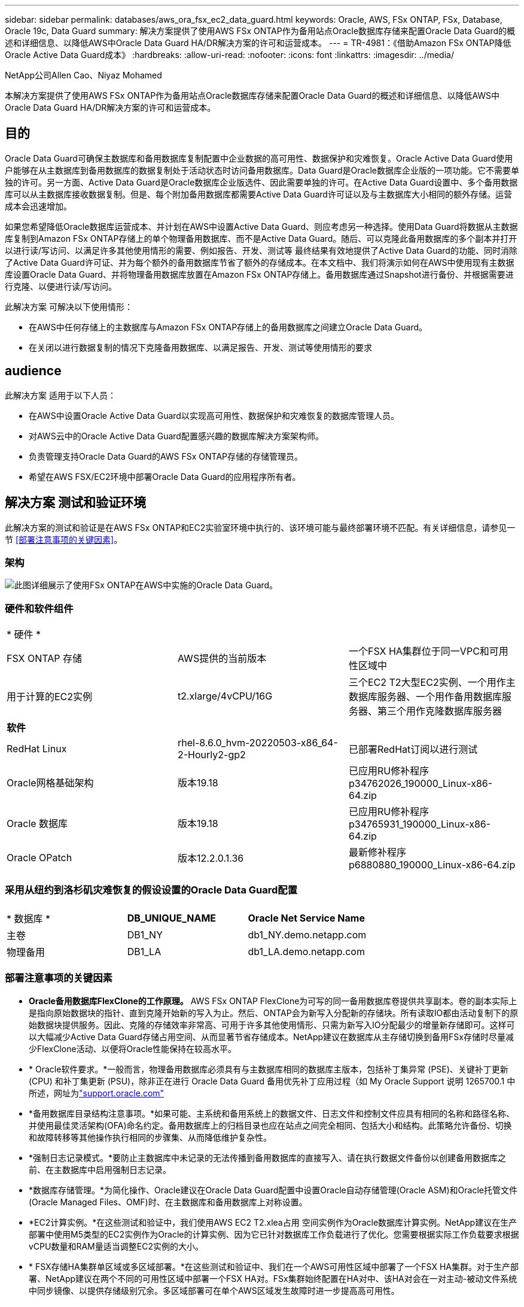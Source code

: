 ---
sidebar: sidebar 
permalink: databases/aws_ora_fsx_ec2_data_guard.html 
keywords: Oracle, AWS, FSx ONTAP, FSx, Database, Oracle 19c, Data Guard 
summary: 解决方案提供了使用AWS FSx ONTAP作为备用站点Oracle数据库存储来配置Oracle Data Guard的概述和详细信息、以降低AWS中Oracle Data Guard HA/DR解决方案的许可和运营成本。 
---
= TR-4981：《借助Amazon FSx ONTAP降低Oracle Active Data Guard成本》
:hardbreaks:
:allow-uri-read: 
:nofooter: 
:icons: font
:linkattrs: 
:imagesdir: ../media/


NetApp公司Allen Cao、Niyaz Mohamed

[role="lead"]
本解决方案提供了使用AWS FSx ONTAP作为备用站点Oracle数据库存储来配置Oracle Data Guard的概述和详细信息、以降低AWS中Oracle Data Guard HA/DR解决方案的许可和运营成本。



== 目的

Oracle Data Guard可确保主数据库和备用数据库复制配置中企业数据的高可用性、数据保护和灾难恢复。Oracle Active Data Guard使用户能够在从主数据库到备用数据库的数据复制处于活动状态时访问备用数据库。Data Guard是Oracle数据库企业版的一项功能。它不需要单独的许可。另一方面、Active Data Guard是Oracle数据库企业版选件、因此需要单独的许可。在Active Data Guard设置中、多个备用数据库可以从主数据库接收数据复制。但是、每个附加备用数据库都需要Active Data Guard许可证以及与主数据库大小相同的额外存储。运营成本会迅速增加。

如果您希望降低Oracle数据库运营成本、并计划在AWS中设置Active Data Guard、则应考虑另一种选择。使用Data Guard将数据从主数据库复制到Amazon FSx ONTAP存储上的单个物理备用数据库、而不是Active Data Guard。随后、可以克隆此备用数据库的多个副本并打开以进行读/写访问、以满足许多其他使用情形的需要、例如报告、开发、测试等 最终结果有效地提供了Active Data Guard的功能、同时消除了Active Data Guard许可证、并为每个额外的备用数据库节省了额外的存储成本。在本文档中、我们将演示如何在AWS中使用现有主数据库设置Oracle Data Guard、并将物理备用数据库放置在Amazon FSx ONTAP存储上。备用数据库通过Snapshot进行备份、并根据需要进行克隆、以便进行读/写访问。

此解决方案 可解决以下使用情形：

* 在AWS中任何存储上的主数据库与Amazon FSx ONTAP存储上的备用数据库之间建立Oracle Data Guard。
* 在关闭以进行数据复制的情况下克隆备用数据库、以满足报告、开发、测试等使用情形的要求




== audience

此解决方案 适用于以下人员：

* 在AWS中设置Oracle Active Data Guard以实现高可用性、数据保护和灾难恢复的数据库管理人员。
* 对AWS云中的Oracle Active Data Guard配置感兴趣的数据库解决方案架构师。
* 负责管理支持Oracle Data Guard的AWS FSx ONTAP存储的存储管理员。
* 希望在AWS FSX/EC2环境中部署Oracle Data Guard的应用程序所有者。




== 解决方案 测试和验证环境

此解决方案的测试和验证是在AWS FSx ONTAP和EC2实验室环境中执行的、该环境可能与最终部署环境不匹配。有关详细信息，请参见一节 <<部署注意事项的关键因素>>。



=== 架构

image:aws_ora_fsx_data_guard_architecture.png["此图详细展示了使用FSx ONTAP在AWS中实施的Oracle Data Guard。"]



=== 硬件和软件组件

[cols="33%, 33%, 33%"]
|===


3+| * 硬件 * 


| FSX ONTAP 存储 | AWS提供的当前版本 | 一个FSX HA集群位于同一VPC和可用性区域中 


| 用于计算的EC2实例 | t2.xlarge/4vCPU/16G | 三个EC2 T2大型EC2实例、一个用作主数据库服务器、一个用作备用数据库服务器、第三个用作克隆数据库服务器 


3+| *软件* 


| RedHat Linux | rhel-8.6.0_hvm-20220503-x86_64-2-Hourly2-gp2 | 已部署RedHat订阅以进行测试 


| Oracle网格基础架构 | 版本19.18 | 已应用RU修补程序p34762026_190000_Linux-x86-64.zip 


| Oracle 数据库 | 版本19.18 | 已应用RU修补程序p34765931_190000_Linux-x86-64.zip 


| Oracle OPatch | 版本12.2.0.1.36 | 最新修补程序p6880880_190000_Linux-x86-64.zip 
|===


=== 采用从纽约到洛杉矶灾难恢复的假设设置的Oracle Data Guard配置

[cols="33%, 33%, 33%"]
|===


3+|  


| * 数据库 * | *DB_UNIQUE_NAME* | *Oracle Net Service Name* 


| 主卷 | DB1_NY | db1_NY.demo.netapp.com 


| 物理备用 | DB1_LA | db1_LA.demo.netapp.com 
|===


=== 部署注意事项的关键因素

* *Oracle备用数据库FlexClone的工作原理。* AWS FSx ONTAP FlexClone为可写的同一备用数据库卷提供共享副本。卷的副本实际上是指向原始数据块的指针、直到克隆开始新的写入为止。然后、ONTAP会为新写入分配新的存储块。所有读取IO都由活动复制下的原始数据块提供服务。因此、克隆的存储效率非常高、可用于许多其他使用情形、只需为新写入IO分配最少的增量新存储即可。这样可以大幅减少Active Data Guard存储占用空间、从而显著节省存储成本。NetApp建议在数据库从主存储切换到备用FSx存储时尽量减少FlexClone活动、以便将Oracle性能保持在较高水平。
* * Oracle软件要求。*一般而言，物理备用数据库必须具有与主数据库相同的数据库主版本，包括补丁集异常 (PSE)、关键补丁更新 (CPU) 和补丁集更新 (PSU)，除非正在进行 Oracle Data Guard 备用优先补丁应用过程（如 My Oracle Support 说明 1265700.1 中所述，网址为link:https://support.oracle.com.["support.oracle.com"^]
* *备用数据库目录结构注意事项。*如果可能、主系统和备用系统上的数据文件、日志文件和控制文件应具有相同的名称和路径名称、并使用最佳灵活架构(OFA)命名约定。备用数据库上的归档目录也应在站点之间完全相同、包括大小和结构。此策略允许备份、切换和故障转移等其他操作执行相同的步骤集、从而降低维护复杂性。
* *强制日志记录模式。*要防止主数据库中未记录的无法传播到备用数据库的直接写入、请在执行数据文件备份以创建备用数据库之前、在主数据库中启用强制日志记录。
* *数据库存储管理。*为简化操作、Oracle建议在Oracle Data Guard配置中设置Oracle自动存储管理(Oracle ASM)和Oracle托管文件(Oracle Managed Files、OMF)时、在主数据库和备用数据库上对称设置。
* *EC2计算实例。*在这些测试和验证中，我们使用AWS EC2 T2.xlea占用 空间实例作为Oracle数据库计算实例。NetApp建议在生产部署中使用M5类型的EC2实例作为Oracle的计算实例、因为它已针对数据库工作负载进行了优化。您需要根据实际工作负载要求根据vCPU数量和RAM量适当调整EC2实例的大小。
* * FSX存储HA集群单区域或多区域部署。*在这些测试和验证中、我们在一个AWS可用性区域中部署了一个FSX HA集群。对于生产部署、NetApp建议在两个不同的可用性区域中部署一个FSX HA对。FSx集群始终配置在HA对中、该HA对会在一对主动-被动文件系统中同步镜像、以提供存储级别冗余。多区域部署可在单个AWS区域发生故障时进一步提高高可用性。
* *FSx存储集群规模估算。*Amazon FSx ONTAP存储文件系统可提供高达16万次原始SSD IOPS、高达4 Gbps吞吐量和最大192 TiB容量。但是、您可以根据部署时的实际要求、根据已配置的IOPS、吞吐量和存储限制(最小1、024 GiB)来调整集群的大小。可以动态调整容量、而不会影响应用程序可用性。




== 解决方案 部署

我们假定您已将主Oracle数据库部署在VPC中的AWS EC2环境中、并以此作为设置Data Guard的起点。主数据库使用Oracle ASM进行部署以进行存储管理。  为Oracle数据文件、日志文件和控制文件等创建了两个ASM磁盘组-+data和+logs 有关使用ASM在AWS中部署Oracle的详细信息、请参阅以下技术报告以获得帮助。

* link:aws_ora_fsx_ec2_deploy_intro.html["基于EC2和FSx的Oracle数据库部署最佳实践"^]
* link:aws_ora_fsx_ec2_iscsi_asm.html["使用iSCSI/ASM在AWS FSX/EC2中部署和保护Oracle数据库"^]
* link:aws_ora_fsx_ec2_nfs_asm.html["Oracle 19c在使用NFS/ASM的AWS FSX/EC2上独立重新启动"^]


主Oracle数据库可以运行在FSx ONTAP上、也可以运行在AWS EC2生态系统中的任何其他可选存储上。下一节介绍了在使用ASM存储的主EC2数据库实例与使用ASM存储的备用EC2数据库实例之间设置Oracle Data Guard的分步部署过程。



=== 部署的前提条件

[%collapsible%open]
====
部署需要满足以下前提条件。

. 已设置AWS帐户、并已在您的AWS帐户中创建必要的VPC和网段。
. 在AWS EC2控制台中、您至少需要部署三个EC2 Linux实例、一个作为主Oracle数据库实例、一个作为备用Oracle数据库实例、一个克隆目标数据库实例用于报告、开发和测试等 有关环境设置的详细信息、请参见上一节中的架构图。另请查看AWS link:https://docs.aws.amazon.com/AWSEC2/latest/UserGuide/concepts.html["Linux实例用户指南"^] 有关详细信息 ...
. 从AWS EC2控制台中、部署Amazon FSx ONTAP存储HA集群以托管存储Oracle备用数据库的Oracle卷。如果您不熟悉FSx存储的部署、请参见文档link:https://docs.aws.amazon.com/fsx/latest/ONTAPGuide/creating-file-systems.html["正在创建FSx ONTAP文件系统"^]以获取分步说明。
. 可以使用以下Terraform自动化工具包执行步骤2和步骤3、该工具包会创建一个名为的EC2实例 `ora_01` 和名为的FSX文件系统 `fsx_01`。执行前、请仔细阅读该说明并根据您的环境更改变量。您可以根据自己的部署要求轻松修改此模板。
+
[source, cli]
----
git clone https://github.com/NetApp-Automation/na_aws_fsx_ec2_deploy.git
----



NOTE: 确保您已在EC2实例根卷中至少分配50G、以便有足够的空间来暂存Oracle安装文件。

====


=== 为Data Guard准备主数据库

[%collapsible%open]
====
在此演示中、我们已在主EC2数据库实例上设置了一个名为db1的主Oracle数据库、其中两个ASM磁盘组采用独立的Restart配置、数据文件位于ASM磁盘组+data中、闪存恢复区域位于ASM磁盘组+logs中。下面说明了为Data Guard设置主数据库的详细过程。所有步骤均应以数据库所有者Oracle用户身份执行。

. 主EC2数据库实例IP-172-30-15-45上的主数据库db1配置。ASM磁盘组可以位于EC2生态系统中的任何类型的存储上。
+
....

[oracle@ip-172-30-15-45 ~]$ cat /etc/oratab

# This file is used by ORACLE utilities.  It is created by root.sh
# and updated by either Database Configuration Assistant while creating
# a database or ASM Configuration Assistant while creating ASM instance.

# A colon, ':', is used as the field terminator.  A new line terminates
# the entry.  Lines beginning with a pound sign, '#', are comments.
#
# Entries are of the form:
#   $ORACLE_SID:$ORACLE_HOME:<N|Y>:
#
# The first and second fields are the system identifier and home
# directory of the database respectively.  The third field indicates
# to the dbstart utility that the database should , "Y", or should not,
# "N", be brought up at system boot time.
#
# Multiple entries with the same $ORACLE_SID are not allowed.
#
#
+ASM:/u01/app/oracle/product/19.0.0/grid:N
db1:/u01/app/oracle/product/19.0.0/db1:N

[oracle@ip-172-30-15-45 ~]$ /u01/app/oracle/product/19.0.0/grid/bin/crsctl stat res -t
--------------------------------------------------------------------------------
Name           Target  State        Server                   State details
--------------------------------------------------------------------------------
Local Resources
--------------------------------------------------------------------------------
ora.DATA.dg
               ONLINE  ONLINE       ip-172-30-15-45          STABLE
ora.LISTENER.lsnr
               ONLINE  ONLINE       ip-172-30-15-45          STABLE
ora.LOGS.dg
               ONLINE  ONLINE       ip-172-30-15-45          STABLE
ora.asm
               ONLINE  ONLINE       ip-172-30-15-45          Started,STABLE
ora.ons
               OFFLINE OFFLINE      ip-172-30-15-45          STABLE
--------------------------------------------------------------------------------
Cluster Resources
--------------------------------------------------------------------------------
ora.cssd
      1        ONLINE  ONLINE       ip-172-30-15-45          STABLE
ora.db1.db
      1        ONLINE  ONLINE       ip-172-30-15-45          Open,HOME=/u01/app/o
                                                             racle/product/19.0.0
                                                             /db1,STABLE
ora.diskmon
      1        OFFLINE OFFLINE                               STABLE
ora.driver.afd
      1        ONLINE  ONLINE       ip-172-30-15-45          STABLE
ora.evmd
      1        ONLINE  ONLINE       ip-172-30-15-45          STABLE
--------------------------------------------------------------------------------

....
. 从sqlplus中、在主系统上启用强制日志记录。
+
[source, cli]
----
alter database force logging;
----
. 从sqlplus中、在主系统上启用回闪。通过回闪、可以在故障转移后轻松地将主数据库恢复为备用数据库。
+
[source, cli]
----
alter database flashback on;
----
. 使用Oracle密码文件配置重做传输身份验证—如果未设置、请使用orapwd实用程序在主系统上创建一个pwd文件、然后复制到备用数据库$oracle_HOME/dbs目录。
. 在主数据库上创建与当前联机日志文件大小相同的备用重做日志。日志组比联机日志文件组多一个。然后、主数据库可以根据需要快速过渡到备用角色并开始接收重做数据。
+
[source, cli]
----
alter database add standby logfile thread 1 size 200M;
----
+
....
Validate after standby logs addition:

SQL> select group#, type, member from v$logfile;

    GROUP# TYPE    MEMBER
---------- ------- ------------------------------------------------------------
         3 ONLINE  +DATA/DB1/ONLINELOG/group_3.264.1145821513
         2 ONLINE  +DATA/DB1/ONLINELOG/group_2.263.1145821513
         1 ONLINE  +DATA/DB1/ONLINELOG/group_1.262.1145821513
         4 STANDBY +DATA/DB1/ONLINELOG/group_4.286.1146082751
         4 STANDBY +LOGS/DB1/ONLINELOG/group_4.258.1146082753
         5 STANDBY +DATA/DB1/ONLINELOG/group_5.287.1146082819
         5 STANDBY +LOGS/DB1/ONLINELOG/group_5.260.1146082821
         6 STANDBY +DATA/DB1/ONLINELOG/group_6.288.1146082825
         6 STANDBY +LOGS/DB1/ONLINELOG/group_6.261.1146082827
         7 STANDBY +DATA/DB1/ONLINELOG/group_7.289.1146082835
         7 STANDBY +LOGS/DB1/ONLINELOG/group_7.262.1146082835

11 rows selected.
....
. 从sqlplus中、从spfile创建一个要编辑的pfile。
+
[source, cli]
----
create pfile='/home/oracle/initdb1.ora' from spfile;
----
. 修改pfile并添加以下参数。
+
....
DB_NAME=db1
DB_UNIQUE_NAME=db1_NY
LOG_ARCHIVE_CONFIG='DG_CONFIG=(db1_NY,db1_LA)'
LOG_ARCHIVE_DEST_1='LOCATION=USE_DB_RECOVERY_FILE_DEST VALID_FOR=(ALL_LOGFILES,ALL_ROLES) DB_UNIQUE_NAME=db1_NY'
LOG_ARCHIVE_DEST_2='SERVICE=db1_LA ASYNC VALID_FOR=(ONLINE_LOGFILES,PRIMARY_ROLE) DB_UNIQUE_NAME=db1_LA'
REMOTE_LOGIN_PASSWORDFILE=EXCLUSIVE
FAL_SERVER=db1_LA
STANDBY_FILE_MANAGEMENT=AUTO
....
. 从sqlplus中、从/HOME/oracle目录中经过修订的pfile在ASM +data目录中创建spfile。
+
[source, cli]
----
create spfile='+DATA' from pfile='/home/oracle/initdb1.ora';
----
. 在+data disk group下找到新创建的spfile (如有必要、请使用asmcmd实用程序)。使用srvCTL)修改网格，以便从新的spfile启动数据库，如下所示。
+
....
[oracle@ip-172-30-15-45 db1]$ srvctl config database -d db1
Database unique name: db1
Database name: db1
Oracle home: /u01/app/oracle/product/19.0.0/db1
Oracle user: oracle
Spfile: +DATA/DB1/PARAMETERFILE/spfile.270.1145822903
Password file:
Domain: demo.netapp.com
Start options: open
Stop options: immediate
Database role: PRIMARY
Management policy: AUTOMATIC
Disk Groups: DATA
Services:
OSDBA group:
OSOPER group:
Database instance: db1
[oracle@ip-172-30-15-45 db1]$ srvctl modify database -d db1 -spfile +DATA/DB1/PARAMETERFILE/spfiledb1.ora
[oracle@ip-172-30-15-45 db1]$ srvctl config database -d db1
Database unique name: db1
Database name: db1
Oracle home: /u01/app/oracle/product/19.0.0/db1
Oracle user: oracle
Spfile: +DATA/DB1/PARAMETERFILE/spfiledb1.ora
Password file:
Domain: demo.netapp.com
Start options: open
Stop options: immediate
Database role: PRIMARY
Management policy: AUTOMATIC
Disk Groups: DATA
Services:
OSDBA group:
OSOPER group:
Database instance: db1
....
. 修改tnsnames.ora以添加db_UNIQUE_NAME进行名称解析。
+
....
# tnsnames.ora Network Configuration File: /u01/app/oracle/product/19.0.0/db1/network/admin/tnsnames.ora
# Generated by Oracle configuration tools.

db1_NY =
  (DESCRIPTION =
    (ADDRESS = (PROTOCOL = TCP)(HOST = ip-172-30-15-45.ec2.internal)(PORT = 1521))
    (CONNECT_DATA =
      (SERVER = DEDICATED)
      (SID = db1)
    )
  )

db1_LA =
  (DESCRIPTION =
    (ADDRESS = (PROTOCOL = TCP)(HOST = ip-172-30-15-67.ec2.internal)(PORT = 1521))
    (CONNECT_DATA =
      (SERVER = DEDICATED)
      (SID = db1)
    )
  )

LISTENER_DB1 =
  (ADDRESS = (PROTOCOL = TCP)(HOST = ip-172-30-15-45.ec2.internal)(PORT = 1521))
....
. 将主数据库的数据防护服务名称db1_NY_DGMGRL.demo.netapp添加到listener.ora文件中。


....
#Backup file is  /u01/app/oracle/crsdata/ip-172-30-15-45/output/listener.ora.bak.ip-172-30-15-45.oracle line added by Agent
# listener.ora Network Configuration File: /u01/app/oracle/product/19.0.0/grid/network/admin/listener.ora
# Generated by Oracle configuration tools.

LISTENER =
  (DESCRIPTION_LIST =
    (DESCRIPTION =
      (ADDRESS = (PROTOCOL = TCP)(HOST = ip-172-30-15-45.ec2.internal)(PORT = 1521))
      (ADDRESS = (PROTOCOL = IPC)(KEY = EXTPROC1521))
    )
  )

SID_LIST_LISTENER =
  (SID_LIST =
    (SID_DESC =
      (GLOBAL_DBNAME = db1_NY_DGMGRL.demo.netapp.com)
      (ORACLE_HOME = /u01/app/oracle/product/19.0.0/db1)
      (SID_NAME = db1)
    )
  )

ENABLE_GLOBAL_DYNAMIC_ENDPOINT_LISTENER=ON              # line added by Agent
VALID_NODE_CHECKING_REGISTRATION_LISTENER=ON            # line added by Agent
....
. 使用srvCTL关闭 并重新启动数据库，并验证数据保护参数现在是否处于活动状态。
+
[source, cli]
----
srvctl stop database -d db1
----
+
[source, cli]
----
srvctl start database -d db1
----


至此、Data Guard的主数据库设置完成。

====


=== 准备备用数据库并激活Data Guard

[%collapsible%open]
====
Oracle Data Guard要求操作系统内核配置和Oracle软件堆栈(包括备用EC2数据库实例上的修补程序集)与主EC2数据库实例匹配。为了便于管理和简化、备用EC2数据库实例数据库存储配置也应与主EC2数据库实例(例如ASM磁盘组的名称、数量和大小)完美匹配。下面是为Data Guard设置备用EC2数据库实例的详细过程。所有命令都应以Oracle所有者用户id的身份执行。

. 首先、查看主EC2实例上的主数据库配置。在此演示中、我们已在主EC2数据库实例上设置了一个名为db1的主Oracle数据库、其中两个ASM磁盘组+data和+logs采用独立的Restart配置。主ASM磁盘组可以位于EC2生态系统中的任何类型的存储上。
. 请按照文档中的步骤进行操作 link:aws_ora_fsx_ec2_iscsi_asm.html["TR-4965：《使用iSCSI/ASM在AWS FSX/EC2中部署和保护Oracle数据库》"^] 在备用EC2数据库实例上安装和配置GRID和Oracle以与主数据库匹配。应配置数据库存储、并将其分配给FSx ONTAP中的备用EC2数据库实例、其存储容量应与主EC2数据库实例相同。
+

NOTE: 在中的步骤10处停止 `Oracle database installation` 部分。备用数据库将使用dbca数据库复制功能从主数据库中进行初始化。

. 安装并配置Oracle软件后、从standby $oracle_home DBS目录中、从主数据库复制Oracle密码。
+
[source, cli]
----
scp oracle@172.30.15.45:/u01/app/oracle/product/19.0.0/db1/dbs/orapwdb1 .
----
. 使用以下条目创建tnsnames.ora文件。
+
....

# tnsnames.ora Network Configuration File: /u01/app/oracle/product/19.0.0/db1/network/admin/tnsnames.ora
# Generated by Oracle configuration tools.

db1_NY =
  (DESCRIPTION =
    (ADDRESS = (PROTOCOL = TCP)(HOST = ip-172-30-15-45.ec2.internal)(PORT = 1521))
    (CONNECT_DATA =
      (SERVER = DEDICATED)
      (SID = db1)
    )
  )

db1_LA =
  (DESCRIPTION =
    (ADDRESS = (PROTOCOL = TCP)(HOST = ip-172-30-15-67.ec2.internal)(PORT = 1521))
    (CONNECT_DATA =
      (SERVER = DEDICATED)
      (SID = db1)
    )
  )

....
. 将数据库数据防护服务名称添加到listener.ora文件。
+
....

#Backup file is  /u01/app/oracle/crsdata/ip-172-30-15-67/output/listener.ora.bak.ip-172-30-15-67.oracle line added by Agent
# listener.ora Network Configuration File: /u01/app/oracle/product/19.0.0/grid/network/admin/listener.ora
# Generated by Oracle configuration tools.

LISTENER =
  (DESCRIPTION_LIST =
    (DESCRIPTION =
      (ADDRESS = (PROTOCOL = TCP)(HOST = ip-172-30-15-67.ec2.internal)(PORT = 1521))
      (ADDRESS = (PROTOCOL = IPC)(KEY = EXTPROC1521))
    )
  )

SID_LIST_LISTENER =
  (SID_LIST =
    (SID_DESC =
      (GLOBAL_DBNAME = db1_LA_DGMGRL.demo.netapp.com)
      (ORACLE_HOME = /u01/app/oracle/product/19.0.0/db1)
      (SID_NAME = db1)
    )
  )

ENABLE_GLOBAL_DYNAMIC_ENDPOINT_LISTENER=ON              # line added by Agent
VALID_NODE_CHECKING_REGISTRATION_LISTENER=ON            # line added by Agent

....
. 设置Oracle主目录和路径。
+
[source, cli]
----
export ORACLE_HOME=/u01/app/oracle/product/19.0.0/db1
----
+
[source, cli]
----
export PATH=$PATH:$ORACLE_HOME/bin
----
. 使用dbca从主数据库db1中对备用数据库进行初始化。
+
....

[oracle@ip-172-30-15-67 bin]$ dbca -silent -createDuplicateDB -gdbName db1 -primaryDBConnectionString ip-172-30-15-45.ec2.internal:1521/db1_NY.demo.netapp.com -sid db1 -initParams fal_server=db1_NY -createAsStandby -dbUniqueName db1_LA
Enter SYS user password:

Prepare for db operation
22% complete
Listener config step
44% complete
Auxiliary instance creation
67% complete
RMAN duplicate
89% complete
Post duplicate database operations
100% complete

Look at the log file "/u01/app/oracle/cfgtoollogs/dbca/db1_LA/db1_LA.log" for further details.

....
. 验证重复的备用数据库。新复制的备用数据库最初以只读模式打开。
+
....

[oracle@ip-172-30-15-67 bin]$ export ORACLE_SID=db1
[oracle@ip-172-30-15-67 bin]$ sqlplus / as sysdba

SQL*Plus: Release 19.0.0.0.0 - Production on Wed Aug 30 18:25:46 2023
Version 19.18.0.0.0

Copyright (c) 1982, 2022, Oracle.  All rights reserved.


Connected to:
Oracle Database 19c Enterprise Edition Release 19.0.0.0.0 - Production
Version 19.18.0.0.0

SQL> select name, open_mode from v$database;

NAME      OPEN_MODE
--------- --------------------
DB1       READ ONLY

SQL> show parameter name

NAME                                 TYPE        VALUE
------------------------------------ ----------- ------------------------------
cdb_cluster_name                     string
cell_offloadgroup_name               string
db_file_name_convert                 string
db_name                              string      db1
db_unique_name                       string      db1_LA
global_names                         boolean     FALSE
instance_name                        string      db1
lock_name_space                      string
log_file_name_convert                string
pdb_file_name_convert                string
processor_group_name                 string

NAME                                 TYPE        VALUE
------------------------------------ ----------- ------------------------------
service_names                        string      db1_LA.demo.netapp.com
SQL>
SQL> show parameter log_archive_config

NAME                                 TYPE        VALUE
------------------------------------ ----------- ------------------------------
log_archive_config                   string      DG_CONFIG=(db1_NY,db1_LA)
SQL> show parameter fal_server

NAME                                 TYPE        VALUE
------------------------------------ ----------- ------------------------------
fal_server                           string      db1_NY

SQL> select name from v$datafile;

NAME
--------------------------------------------------------------------------------
+DATA/DB1_LA/DATAFILE/system.261.1146248215
+DATA/DB1_LA/DATAFILE/sysaux.262.1146248231
+DATA/DB1_LA/DATAFILE/undotbs1.263.1146248247
+DATA/DB1_LA/03C5C01A66EE9797E0632D0F1EAC5F59/DATAFILE/system.264.1146248253
+DATA/DB1_LA/03C5C01A66EE9797E0632D0F1EAC5F59/DATAFILE/sysaux.265.1146248261
+DATA/DB1_LA/DATAFILE/users.266.1146248267
+DATA/DB1_LA/03C5C01A66EE9797E0632D0F1EAC5F59/DATAFILE/undotbs1.267.1146248269
+DATA/DB1_LA/03C5EFD07C41A1FAE0632D0F1EAC9BD8/DATAFILE/system.268.1146248271
+DATA/DB1_LA/03C5EFD07C41A1FAE0632D0F1EAC9BD8/DATAFILE/sysaux.269.1146248279
+DATA/DB1_LA/03C5EFD07C41A1FAE0632D0F1EAC9BD8/DATAFILE/undotbs1.270.1146248285
+DATA/DB1_LA/03C5EFD07C41A1FAE0632D0F1EAC9BD8/DATAFILE/users.271.1146248293

NAME
--------------------------------------------------------------------------------
+DATA/DB1_LA/03C5F0DDF35CA2B6E0632D0F1EAC8B6B/DATAFILE/system.272.1146248295
+DATA/DB1_LA/03C5F0DDF35CA2B6E0632D0F1EAC8B6B/DATAFILE/sysaux.273.1146248301
+DATA/DB1_LA/03C5F0DDF35CA2B6E0632D0F1EAC8B6B/DATAFILE/undotbs1.274.1146248309
+DATA/DB1_LA/03C5F0DDF35CA2B6E0632D0F1EAC8B6B/DATAFILE/users.275.1146248315
+DATA/DB1_LA/03C5F1C9B142A2F1E0632D0F1EACF21A/DATAFILE/system.276.1146248317
+DATA/DB1_LA/03C5F1C9B142A2F1E0632D0F1EACF21A/DATAFILE/sysaux.277.1146248323
+DATA/DB1_LA/03C5F1C9B142A2F1E0632D0F1EACF21A/DATAFILE/undotbs1.278.1146248331
+DATA/DB1_LA/03C5F1C9B142A2F1E0632D0F1EACF21A/DATAFILE/users.279.1146248337

19 rows selected.

SQL> select name from v$controlfile;

NAME
--------------------------------------------------------------------------------
+DATA/DB1_LA/CONTROLFILE/current.260.1146248209
+LOGS/DB1_LA/CONTROLFILE/current.257.1146248209

SQL> select name from v$tempfile;

NAME
--------------------------------------------------------------------------------
+DATA/DB1_LA/TEMPFILE/temp.287.1146248371
+DATA/DB1_LA/03C5C01A66EE9797E0632D0F1EAC5F59/TEMPFILE/temp.288.1146248375
+DATA/DB1_LA/03C5EFD07C41A1FAE0632D0F1EAC9BD8/TEMPFILE/temp.290.1146248463
+DATA/DB1_LA/03C5F0DDF35CA2B6E0632D0F1EAC8B6B/TEMPFILE/temp.291.1146248463
+DATA/DB1_LA/03C5F1C9B142A2F1E0632D0F1EACF21A/TEMPFILE/temp.292.1146248463

SQL> select group#, type, member from v$logfile order by 2, 1;

    GROUP# TYPE    MEMBER
---------- ------- ------------------------------------------------------------
         1 ONLINE  +LOGS/DB1_LA/ONLINELOG/group_1.259.1146248349
         1 ONLINE  +DATA/DB1_LA/ONLINELOG/group_1.280.1146248347
         2 ONLINE  +DATA/DB1_LA/ONLINELOG/group_2.281.1146248351
         2 ONLINE  +LOGS/DB1_LA/ONLINELOG/group_2.258.1146248353
         3 ONLINE  +DATA/DB1_LA/ONLINELOG/group_3.282.1146248355
         3 ONLINE  +LOGS/DB1_LA/ONLINELOG/group_3.260.1146248355
         4 STANDBY +DATA/DB1_LA/ONLINELOG/group_4.283.1146248357
         4 STANDBY +LOGS/DB1_LA/ONLINELOG/group_4.261.1146248359
         5 STANDBY +DATA/DB1_LA/ONLINELOG/group_5.284.1146248361
         5 STANDBY +LOGS/DB1_LA/ONLINELOG/group_5.262.1146248363
         6 STANDBY +LOGS/DB1_LA/ONLINELOG/group_6.263.1146248365
         6 STANDBY +DATA/DB1_LA/ONLINELOG/group_6.285.1146248365
         7 STANDBY +LOGS/DB1_LA/ONLINELOG/group_7.264.1146248369
         7 STANDBY +DATA/DB1_LA/ONLINELOG/group_7.286.1146248367

14 rows selected.

SQL> select name, open_mode from v$database;

NAME      OPEN_MODE
--------- --------------------
DB1       READ ONLY

....
. 在中重新启动备用数据库 `mount` 暂存并执行以下命令以激活备用数据库受管恢复。
+
[source, cli]
----
alter database recover managed standby database disconnect from session;
----
+
....

SQL> shutdown immediate;
Database closed.
Database dismounted.
ORACLE instance shut down.
SQL> startup mount;
ORACLE instance started.

Total System Global Area 8053062944 bytes
Fixed Size                  9182496 bytes
Variable Size            1291845632 bytes
Database Buffers         6744440832 bytes
Redo Buffers                7593984 bytes
Database mounted.
SQL> alter database recover managed standby database disconnect from session;

Database altered.

....
. 验证备用数据库恢复状态。请注意 `recovery logmerger` 在中 `APPLYING_LOG` 操作。
+
....

SQL> SELECT ROLE, THREAD#, SEQUENCE#, ACTION FROM V$DATAGUARD_PROCESS;

ROLE                        THREAD#  SEQUENCE# ACTION
------------------------ ---------- ---------- ------------
recovery apply slave              0          0 IDLE
recovery apply slave              0          0 IDLE
recovery apply slave              0          0 IDLE
recovery apply slave              0          0 IDLE
recovery logmerger                1         30 APPLYING_LOG
RFS ping                          1         30 IDLE
RFS async                         1         30 IDLE
archive redo                      0          0 IDLE
archive redo                      0          0 IDLE
archive redo                      0          0 IDLE
gap manager                       0          0 IDLE

ROLE                        THREAD#  SEQUENCE# ACTION
------------------------ ---------- ---------- ------------
managed recovery                  0          0 IDLE
redo transport monitor            0          0 IDLE
log writer                        0          0 IDLE
archive local                     0          0 IDLE
redo transport timer              0          0 IDLE

16 rows selected.

SQL>

....


这样就完成了在启用受管备用恢复的情况下、将db1从主存储到备用存储的Data Guard保护设置。

====


=== 设置Data Guard代理

[%collapsible%open]
====
Oracle Data Guard代理是一个分布式管理框架、可自动集中创建、维护和监控Oracle Data Guard配置。以下部分演示如何设置Data Guard Broker以管理Data Guard环境。

. 通过sqlplus使用以下命令在主数据库和备用数据库上启动数据防护代理。
+
[source, cli]
----
alter system set dg_broker_start=true scope=both;
----
. 从主数据库中、作为SYSDBA连接到Data Guard Borker。
+
....

[oracle@ip-172-30-15-45 db1]$ dgmgrl sys@db1_NY
DGMGRL for Linux: Release 19.0.0.0.0 - Production on Wed Aug 30 19:34:14 2023
Version 19.18.0.0.0

Copyright (c) 1982, 2019, Oracle and/or its affiliates.  All rights reserved.

Welcome to DGMGRL, type "help" for information.
Password:
Connected to "db1_NY"
Connected as SYSDBA.

....
. 创建并启用Data Guard Broker配置。
+
....

DGMGRL> create configuration dg_config as primary database is db1_NY connect identifier is db1_NY;
Configuration "dg_config" created with primary database "db1_ny"
DGMGRL> add database db1_LA as connect identifier is db1_LA;
Database "db1_la" added
DGMGRL> enable configuration;
Enabled.
DGMGRL> show configuration;

Configuration - dg_config

  Protection Mode: MaxPerformance
  Members:
  db1_ny - Primary database
    db1_la - Physical standby database

Fast-Start Failover:  Disabled

Configuration Status:
SUCCESS   (status updated 28 seconds ago)

....
. 在Data Guard Broker管理框架内验证数据库状态。
+
....

DGMGRL> show database db1_ny;

Database - db1_ny

  Role:               PRIMARY
  Intended State:     TRANSPORT-ON
  Instance(s):
    db1

Database Status:
SUCCESS

DGMGRL> show database db1_la;

Database - db1_la

  Role:               PHYSICAL STANDBY
  Intended State:     APPLY-ON
  Transport Lag:      0 seconds (computed 1 second ago)
  Apply Lag:          0 seconds (computed 1 second ago)
  Average Apply Rate: 2.00 KByte/s
  Real Time Query:    OFF
  Instance(s):
    db1

Database Status:
SUCCESS

DGMGRL>

....


发生故障时、可以使用Data Guard Broker将主数据库瞬时故障转移到备用数据库。

====


=== 克隆备用数据库以满足其他使用情形的要求

[%collapsible%open]
====
在Data Guard中的AWS FSx ONTAP上暂存备用数据库的主要优势在于、可以通过FlexCloned以最少的额外存储投资来处理许多其他用例。在下一节中、我们将演示如何在FSx ONTAP上为已挂载和正在恢复的备用数据库卷创建快照和克隆以用于其他目的、例如开发、测试、报告等。 使用NetApp SnapCenter工具。

下面简要介绍了使用SnapCenter从Data Guard中托管的物理备用数据库克隆读/写数据库的过程。有关如何设置和配置SnapCenter的详细说明、请参阅 link:hybrid_dbops_snapcenter_usecases.html["采用 SnapCenter 的混合云数据库解决方案"^] Relavant Oracle (重新初始Oracle)部分。

. 我们首先创建一个测试表、然后在主数据库的测试表中插入一行。然后、我们将验证事务是否向下遍历到备用、最后遍历克隆。
+
....
[oracle@ip-172-30-15-45 db1]$ sqlplus / as sysdba

SQL*Plus: Release 19.0.0.0.0 - Production on Thu Aug 31 16:35:53 2023
Version 19.18.0.0.0

Copyright (c) 1982, 2022, Oracle.  All rights reserved.


Connected to:
Oracle Database 19c Enterprise Edition Release 19.0.0.0.0 - Production
Version 19.18.0.0.0

SQL> alter session set container=db1_pdb1;

Session altered.

SQL> create table test(
  2  id integer,
  3  dt timestamp,
  4  event varchar(100));

Table created.

SQL> insert into test values(1, sysdate, 'a test transaction on primary database db1 and ec2 db host: ip-172-30-15-45.ec2.internal');

1 row created.

SQL> commit;

Commit complete.

SQL> select * from test;

        ID
----------
DT
---------------------------------------------------------------------------
EVENT
--------------------------------------------------------------------------------
         1
31-AUG-23 04.49.29.000000 PM
a test transaction on primary database db1 and ec2 db host: ip-172-30-15-45.ec2.
internal

SQL> select instance_name, host_name from v$instance;

INSTANCE_NAME
----------------
HOST_NAME
----------------------------------------------------------------
db1
ip-172-30-15-45.ec2.internal
....
. 将FSx存储集群添加到 `Storage Systems` 在具有FSx集群管理IP和fsxadmin凭据的SnapCenter中。
+
image:aws_ora_fsx_data_guard_clone_01.png["在图形用户界面中显示此步骤的屏幕截图。"]

. 将AWS EC2-user添加到 `Credential` 在中 `Settings`。
+
image:aws_ora_fsx_data_guard_clone_02.png["在图形用户界面中显示此步骤的屏幕截图。"]

. 添加备用EC2数据库实例并将EC2数据库实例克隆到 `Hosts`。
+
image:aws_ora_fsx_data_guard_clone_03.png["在图形用户界面中显示此步骤的屏幕截图。"]

+

NOTE: 克隆EC2数据库实例应安装和配置类似的Oracle软件堆栈。在我们的测试案例中、安装并配置了网格基础架构和Oracle 19C、但未创建数据库。

. 创建为脱机/挂载完整数据库备份而定制的备份策略。
+
image:aws_ora_fsx_data_guard_clone_04.png["在图形用户界面中显示此步骤的屏幕截图。"]

. 在中应用备份策略以保护备用数据库 `Resources` 选项卡。
+
image:aws_ora_fsx_data_guard_clone_05.png["在图形用户界面中显示此步骤的屏幕截图。"]

. 单击数据库名称以打开数据库备份页面。选择要用于数据库克隆的备份、然后单击 `Clone` 用于启动克隆工作流的按钮。
+
image:aws_ora_fsx_data_guard_clone_06.png["在图形用户界面中显示此步骤的屏幕截图。"]

. 选择 ... `Complete Database Clone` 并将克隆实例命名为SID。
+
image:aws_ora_fsx_data_guard_clone_07.png["在图形用户界面中显示此步骤的屏幕截图。"]

. 选择克隆主机、此主机用于托管备用数据库中的克隆数据库。接受数据文件、控制文件和重做日志的默认设置。将在克隆主机上创建两个ASM磁盘组、它们与备用数据库上的磁盘组对应。
+
image:aws_ora_fsx_data_guard_clone_08.png["在图形用户界面中显示此步骤的屏幕截图。"]

. 基于操作系统的身份验证不需要数据库凭据。将Oracle主目录设置与克隆EC2数据库实例上配置的设置进行匹配。
+
image:aws_ora_fsx_data_guard_clone_09.png["在图形用户界面中显示此步骤的屏幕截图。"]

. 根据需要更改克隆数据库参数、并指定要在回放之前运行的脚本(如果有)。
+
image:aws_ora_fsx_data_guard_clone_10.png["在图形用户界面中显示此步骤的屏幕截图。"]

. 输入要在克隆后运行的SQL。在演示中、我们执行了一些命令来关闭开发/测试/报告数据库的数据库归档模式。
+
image:aws_ora_fsx_data_guard_clone_11.png["在图形用户界面中显示此步骤的屏幕截图。"]

. 根据需要配置电子邮件通知。
+
image:aws_ora_fsx_data_guard_clone_12.png["在图形用户界面中显示此步骤的屏幕截图。"]

. 查看摘要、单击 `Finish` 以启动克隆。
+
image:aws_ora_fsx_data_guard_clone_13.png["在图形用户界面中显示此步骤的屏幕截图。"]

. 在中监控克隆作业 `Monitor` 选项卡。我们发现、克隆数据库卷大小约为300 GB的数据库大约需要8分钟。
+
image:aws_ora_fsx_data_guard_clone_14.png["在图形用户界面中显示此步骤的屏幕截图。"]

. 验证SnapCenter中的克隆数据库、该数据库会立即注册到中 `Resources` 克隆操作后立即单击选项卡。
+
image:aws_ora_fsx_data_guard_clone_15.png["在图形用户界面中显示此步骤的屏幕截图。"]

. 从克隆EC2实例查询克隆数据库。我们验证了主数据库中发生的测试事务已向下遍历到克隆数据库。
+
....
[oracle@ip-172-30-15-126 ~]$ export ORACLE_HOME=/u01/app/oracle/product/19.0.0/dev
[oracle@ip-172-30-15-126 ~]$ export ORACLE_SID=db1dev
[oracle@ip-172-30-15-126 ~]$ export PATH=$PATH:$ORACLE_HOME/bin
[oracle@ip-172-30-15-126 ~]$ sqlplus / as sysdba

SQL*Plus: Release 19.0.0.0.0 - Production on Wed Sep 6 16:41:41 2023
Version 19.18.0.0.0

Copyright (c) 1982, 2022, Oracle.  All rights reserved.


Connected to:
Oracle Database 19c Enterprise Edition Release 19.0.0.0.0 - Production
Version 19.18.0.0.0

SQL> select name, open_mode, log_mode from v$database;

NAME      OPEN_MODE            LOG_MODE
--------- -------------------- ------------
DB1DEV    READ WRITE           NOARCHIVELOG

SQL> select instance_name, host_name from v$instance;

INSTANCE_NAME
----------------
HOST_NAME
----------------------------------------------------------------
db1dev
ip-172-30-15-126.ec2.internal

SQL> alter session set container=db1_pdb1;

Session altered.

SQL> select * from test;

        ID
----------
DT
---------------------------------------------------------------------------
EVENT
--------------------------------------------------------------------------------
         1
31-AUG-23 04.49.29.000000 PM
a test transaction on primary database db1 and ec2 db host: ip-172-30-15-45.ec2.
internal


SQL>

....


这样就可以从FSx存储上的Data Guard中的备用数据库克隆和验证新的Oracle数据库、以供开发、测试、报告或任何其他使用情形使用。在Data Guard中、可以从同一备用数据库克隆多个Oracle数据库。

====


== 从何处查找追加信息

要了解有关本文档中所述信息的更多信息，请查看以下文档和 / 或网站：

* Data Guard概念和管理
+
link:https://docs.oracle.com/en/database/oracle/oracle-database/19/sbydb/index.html#Oracle%C2%AE-Data-Guard["https://docs.oracle.com/en/database/oracle/oracle-database/19/sbydb/index.html#Oracle%C2%AE-Data-Guard"^]

* WP-7357：《基于EC2和FSx的Oracle数据库部署最佳实践》
+
link:aws_ora_fsx_ec2_deploy_intro.html["简介"]

* Amazon FSx ONTAP
+
link:https://aws.amazon.com/fsx/netapp-ontap/["https://aws.amazon.com/fsx/netapp-ontap/"^]

* Amazon EC2
+
link:https://aws.amazon.com/pm/ec2/?trk=36c6da98-7b20-48fa-8225-4784bced9843&sc_channel=ps&s_kwcid=AL!4422!3!467723097970!e!!g!!aws%20ec2&ef_id=Cj0KCQiA54KfBhCKARIsAJzSrdqwQrghn6I71jiWzSeaT9Uh1-vY-VfhJixF-xnv5rWwn2S7RqZOTQ0aAh7eEALw_wcB:G:s&s_kwcid=AL!4422!3!467723097970!e!!g!!aws%20ec2["https://aws.amazon.com/pm/ec2/?trk=36c6da98-7b20-48fa-8225-4784bced9843&sc_channel=ps&s_kwcid=AL!4422!3!467723097970!e!!g!!aws%20ec2&ef_id=Cj0KCQiA54KfBhCKARIsAJzSrdqwQrghn6I71jiWzSeaT9Uh1-vY-VfhJixF-xnv5rWwn2S7RqZOTQ0aAh7eEALw_wcB:G:s&s_kwcid=AL!4422!3!467723097970!e!!g!!aws%20ec2"^]


